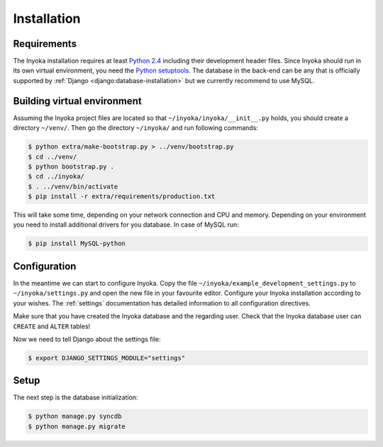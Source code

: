 .. _installation:

============
Installation
============

Requirements
============

The Inyoka installation requires at least `Python 2.4 <http://python.org>`_
including their development header files. Since Inyoka should run in its own
virtual environment, you need the `Python setuptools
<http://pypi.python.org/pypi/setuptools>`_. The database in the back-end can be
any that is officially supported by :ref:`Django
<django:database-installation>` but we currently recommend to use MySQL.

Building virtual environment
============================

Assuming the Inyoka project files are located so that
``~/inyoka/inyoka/__init__.py`` holds, you should create a directory
``~/venv/``. Then go the directory ``~/inyoka/`` and run
following commands:

.. code-block:: console

    $ python extra/make-bootstrap.py > ../venv/bootstrap.py
    $ cd ../venv/
    $ python bootstrap.py .
    $ cd ../inyoka/
    $ . ../venv/bin/activate
    $ pip install -r extra/requirements/production.txt

This will take some time, depending on your network connection and CPU and
memory. Depending on your environment you need to install additional drivers
for you database. In case of MySQL run:

.. code-block:: console

    $ pip install MySQL-python

Configuration
=============

In the meantime we can start to configure Inyoka. Copy the file
``~/inyoka/example_development_settings.py`` to ``~/inyoka/settings.py`` and open
the new file in your favourite editor. Configure your Inyoka installation
according to your wishes. The :ref:`settings` documentation has detailed
information to all configuration directives.

Make sure that you have created the Inyoka database and the regarding user.
Check that the Inyoka database user can ``CREATE`` and ``ALTER`` tables!

Now we need to tell Django about the settings file:

.. code-block:: console

    $ export DJANGO_SETTINGS_MODULE="settings"

Setup
=====

The next step is the database initialization:

.. code-block:: console

    $ python manage.py syncdb
    $ python manage.py migrate
